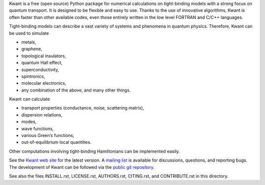 Kwant is a free (open source) Python package for numerical calculations on
tight-binding models with a strong focus on quantum transport. It is designed to
be flexible and easy to use. Thanks to the use of innovative algorithms, Kwant
is often faster than other available codes, even those entirely written in the
low level FORTRAN and C/C++ languages.

Tight-binding models can describe a vast variety of systems and phenomena in
quantum physics. Therefore, Kwant can be used to simulate

* metals,
* graphene,
* topological insulators,
* quantum Hall effect,
* superconductivity,
* spintronics,
* molecular electronics,
* any combination of the above, and many other things.

Kwant can calculate

* transport properties (conductance, noise, scattering matrix),
* dispersion relations,
* modes,
* wave functions,
* various Green’s functions,
* out-of-equilibrium local quantities.

Other computations involving tight-binding Hamiltonians can be implemented
easily.

See the `Kwant web site <http://kwant-project.org/>`_ for the latest version.  A
`mailing list <http://kwant-project.org/community>`_ is available for
discussions, questions, and reporting bugs. The development of Kwant can be
followed via the `public git repository <http://git.kwant-project.org/kwant>`_.

See also the files INSTALL.rst, LICENSE.rst, AUTHORS.rst, CITING.rst, and
CONTRIBUTE.rst in this directory.
